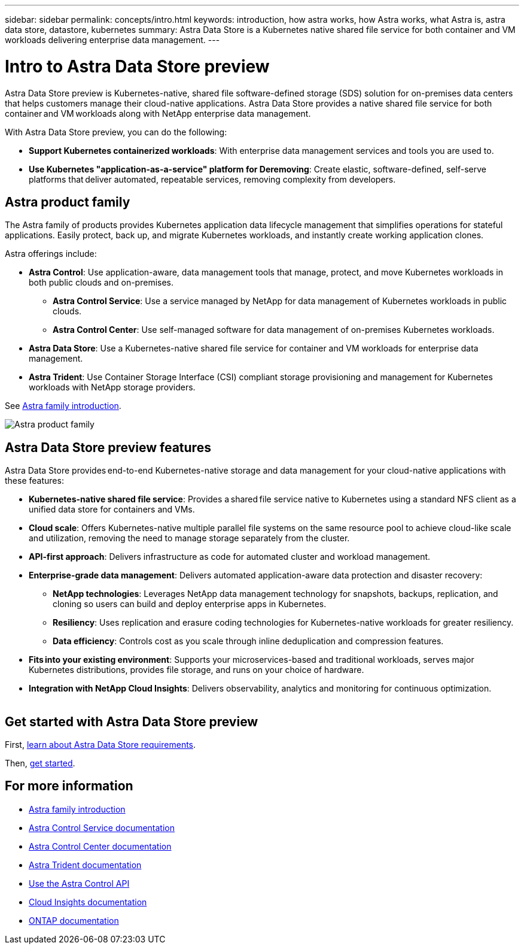 ---
sidebar: sidebar
permalink: concepts/intro.html
keywords: introduction, how astra works, how Astra works, what Astra is, astra data store, datastore, kubernetes
summary: Astra Data Store is a Kubernetes native shared file service for both container and VM workloads delivering enterprise data management.
---

= Intro to Astra Data Store preview
:hardbreaks:
:icons: font
:imagesdir: ../media/concepts/

Astra Data Store preview is Kubernetes-native, shared file software-defined storage (SDS) solution for on-premises data centers that helps customers manage their cloud-native applications. Astra Data Store provides a native shared file service for both container and VM workloads along with NetApp enterprise data management.

With Astra Data Store preview, you can do the following:

* *Support Kubernetes containerized workloads*: With enterprise data management services and tools you are used to.
* *Use Kubernetes "application-as-a-service" platform for Deremoving*: Create elastic, software-defined, self-serve platforms that deliver automated, repeatable services, removing complexity from developers​.

== Astra product family

The Astra family of products provides Kubernetes application data lifecycle management that simplifies operations for stateful applications. Easily protect, back up, and migrate Kubernetes workloads, and instantly create working application clones.

Astra offerings include:

* *Astra Control*: Use application-aware, data management tools that manage, protect, and move Kubernetes workloads in both public clouds and on-premises.​
** *Astra Control Service*: Use a service managed by NetApp for data management of Kubernetes workloads in public clouds.
** *Astra Control Center*: Use self-managed software for data management of on-premises Kubernetes workloads.
* *Astra Data Store*: Use a Kubernetes-native shared file service for container and VM workloads for enterprise data management.
* *Astra Trident*: Use Container Storage Interface (CSI) compliant storage provisioning and management for Kubernetes workloads with NetApp storage providers.

See https://docs.netapp.com/us-en/astra-family/intro-family.html[Astra family introduction^].


image:astra-product-family.png[Astra product family]


== Astra Data Store preview features

Astra Data Store provides end-to-end Kubernetes-native storage and data management for your cloud-native applications​ with these features:

* *Kubernetes-native shared file service*: Provides a shared file service native to Kubernetes using a standard NFS client as a unified data store for containers and VMs.​

* *Cloud scale*: Offers Kubernetes-native multiple parallel file systems on the same resource pool to achieve cloud-like scale and utilization, removing the need to manage storage separately from the cluster.

* *API-first approach*: Delivers infrastructure as code for automated cluster and workload management​.

* *Enterprise-grade data management*: Delivers automated application-aware data protection and disaster recovery:

** *NetApp technologies*: Leverages NetApp data management technology for snapshots, backups, replication, and cloning so users can build and deploy enterprise apps in Kubernetes. ​

** *Resiliency*: Uses replication and erasure coding technologies for Kubernetes-native workloads for greater resiliency.

** *Data efficiency*: Controls cost as you scale through inline deduplication and compression features.

* *Fits into your existing environment*: Supports your microservices-based and traditional workloads, serves major Kubernetes distributions, provides file storage, and runs on your choice of hardware​.

* *Integration with NetApp Cloud Insights*: Delivers observability, analytics and monitoring for continuous optimization​.
​


== Get started with Astra Data Store preview 


First, link:../get-started/requirements.html[learn about Astra Data Store requirements].

Then, link:../get-started/quick-start.html[get started].





== For more information

* https://docs.netapp.com/us-en/astra-family/intro-family.html[Astra family introduction^]
* https://docs.netapp.com/us-en/astra/index.html[Astra Control Service documentation^]
* https://docs.netapp.com/us-en/astra-control-center/[Astra Control Center documentation^]
* https://docs.netapp.com/us-en/trident/index.html[Astra Trident documentation^]
* https://docs.netapp.com/us-en/astra-automation/index.html[Use the Astra Control API^]
* https://docs.netapp.com/us-en/cloudinsights/[Cloud Insights documentation^]
* https://docs.netapp.com/us-en/ontap/index.html[ONTAP documentation^]
